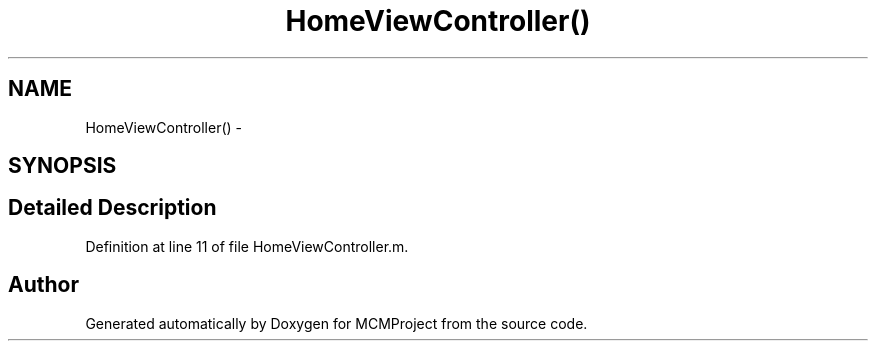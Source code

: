 .TH "HomeViewController()" 3 "Thu Feb 21 2013" "Version 01" "MCMProject" \" -*- nroff -*-
.ad l
.nh
.SH NAME
HomeViewController() \- 
.SH SYNOPSIS
.br
.PP
.SH "Detailed Description"
.PP 
Definition at line 11 of file HomeViewController\&.m\&.

.SH "Author"
.PP 
Generated automatically by Doxygen for MCMProject from the source code\&.
